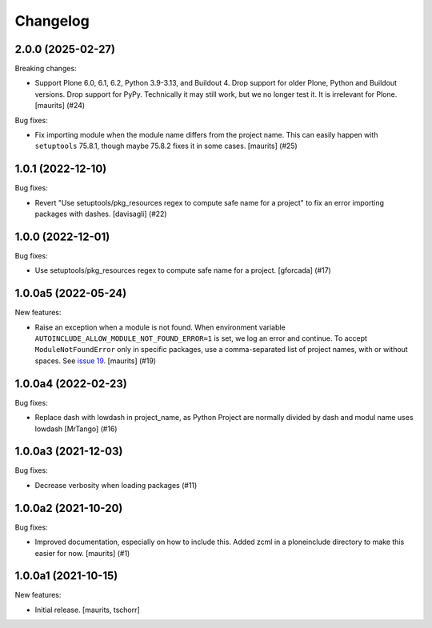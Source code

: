 Changelog
=========


.. You should *NOT* be adding new change log entries to this file.
   You should create a file in the news directory instead.
   For helpful instructions, please see:
   https://github.com/plone/plone.releaser/blob/master/ADD-A-NEWS-ITEM.rst

.. towncrier release notes start

2.0.0 (2025-02-27)
------------------

Breaking changes:


- Support Plone 6.0, 6.1, 6.2, Python 3.9-3.13, and Buildout 4.
  Drop support for older Plone, Python and Buildout versions.
  Drop support for PyPy.  Technically it may still work, but we no longer test it.  It is irrelevant for Plone.
  [maurits] (#24)


Bug fixes:


- Fix importing module when the module name differs from the project name.
  This can easily happen with ``setuptools`` 75.8.1, though maybe 75.8.2 fixes it in some cases.
  [maurits] (#25)


1.0.1 (2022-12-10)
------------------

Bug fixes:


- Revert "Use setuptools/pkg_resources regex to compute safe name for a project" to fix an error importing packages with dashes. [davisagli] (#22)


1.0.0 (2022-12-01)
------------------

Bug fixes:


- Use setuptools/pkg_resources regex to compute safe name for a project.
  [gforcada] (#17)


1.0.0a5 (2022-05-24)
--------------------

New features:


- Raise an exception when a module is not found.
  When environment variable ``AUTOINCLUDE_ALLOW_MODULE_NOT_FOUND_ERROR=1`` is set, we log an error and continue.
  To accept ``ModuleNotFoundError`` only in specific packages, use a comma-separated list of project names, with or without spaces.
  See `issue 19 <https://github.com/plone/plone.autoinclude/issues/19>`_.
  [maurits] (#19)


1.0.0a4 (2022-02-23)
--------------------

Bug fixes:


- Replace dash with lowdash in project_name, as Python Project are normally divided by dash and modul name uses lowdash [MrTango] (#16)


1.0.0a3 (2021-12-03)
--------------------

Bug fixes:


- Decrease verbosity when loading packages (#11)


1.0.0a2 (2021-10-20)
--------------------

Bug fixes:


- Improved documentation, especially on how to include this.
  Added zcml in a ploneinclude directory to make this easier for now.
  [maurits] (#1)


1.0.0a1 (2021-10-15)
--------------------

New features:

- Initial release.
  [maurits, tschorr]

